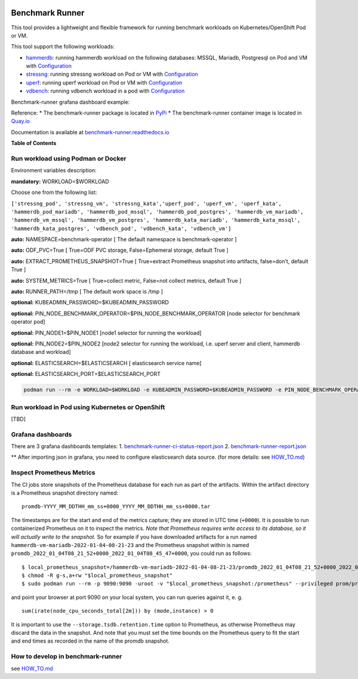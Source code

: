 |Actions Status| |Coverage Status|


Benchmark Runner
================

This tool provides a lightweight and flexible framework for running
benchmark workloads on Kubernetes/OpenShift Pod or VM.

This tool support the following workloads:

-  `hammerdb <https://hammerdb.com/>`__: running hammerdb workload on
   the following databases: MSSQL, Mariadb, Postgresql on Pod and VM
   with `Configuration <benchmark_runner/templates/hammerdb>`__
-  `stressng <https://wiki.ubuntu.com/Kernel/Reference/stress-ng>`__:
   running stressng workload on Pod or VM with
   `Configuration <benchmark_runner/templates/stressng>`__
-  `uperf <http://uperf.org/>`__: running uperf workload on Pod or VM
   with `Configuration <benchmark_runner/templates/uperf>`__
-  `vdbench <https://wiki.lustre.org/VDBench/>`__: running vdbench
   workload in a pod with
   `Configuration <benchmark_runner/templates/vdbench>`__

Benchmark-runner grafana dashboard example: |image2|

Reference: \* The benchmark-runner package is located in
`PyPi <https://pypi.org/project/benchmark-runner>`__ \* The
benchmark-runner container image is located in
`Quay.io <https://quay.io/repository/ebattat/benchmark-runner>`__

Documentation is available at
`benchmark-runner.readthedocs.io <https://benchmark-runner.readthedocs.io/en/latest/>`__

|image3|

**Table of Contents**

.. raw:: html

   <!-- TOC -->

   -  `Run workload using Podman or Docker <#run-workload-using-podman-or-docker>`__
   -  `Run workload in Pod using Kubernetes or OpenShift <#run-workload-in-pod-using-kubernetes-or-openshift>`__
   -  `Grafana dashboards <#grafana-dashboards>`__
   -  `Inspect Prometheus Metrics <#inspect-prometheus-metrics>`__
   -  `How to develop in benchmark-runner <#how-to-develop-in-benchmark-runner>`__

.. raw:: html

   <!-- /TOC -->

Run workload using Podman or Docker
-----------------------------------

Environment variables description:

**mandatory:** WORKLOAD=$WORKLOAD

Choose one from the following list:

``['stressng_pod', 'stressng_vm', 'stressng_kata','uperf_pod', 'uperf_vm', 'uperf_kata', 'hammerdb_pod_mariadb', 'hammerdb_pod_mssql', 'hammerdb_pod_postgres', 'hammerdb_vm_mariadb', 'hammerdb_vm_mssql', 'hammerdb_vm_postgres', 'hammerdb_kata_mariadb', 'hammerdb_kata_mssql', 'hammerdb_kata_postgres', 'vdbench_pod', 'vdbench_kata', 'vdbench_vm']``

**auto:** NAMESPACE=benchmark-operator [ The default namespace is
benchmark-operator ]

**auto:** ODF_PVC=True [ True=ODF PVC storage, False=Ephemeral storage,
default True ]

**auto:** EXTRACT_PROMETHEUS_SNAPSHOT=True [ True=extract Prometheus
snapshot into artifacts, false=don’t, default True ]

**auto:** SYSTEM_METRICS=True [ True=collect metric, False=not collect
metrics, default True ]

**auto:** RUNNER_PATH=/tmp [ The default work space is /tmp ]

**optional:** KUBEADMIN_PASSWORD=$KUBEADMIN_PASSWORD

**optional:** PIN_NODE_BENCHMARK_OPERATOR=$PIN_NODE_BENCHMARK_OPERATOR
[node selector for benchmark operator pod]

**optional:** PIN_NODE1=$PIN_NODE1 [node1 selector for running the
workload]

**optional:** PIN_NODE2=$PIN_NODE2 [node2 selector for running the
workload, i.e. uperf server and client, hammerdb database and workload]

**optional:** ELASTICSEARCH=$ELASTICSEARCH [ elasticsearch service name]

**optional:** ELASTICSEARCH_PORT=$ELASTICSEARCH_PORT

.. code:: sh

   podman run --rm -e WORKLOAD=$WORKLOAD -e KUBEADMIN_PASSWORD=$KUBEADMIN_PASSWORD -e PIN_NODE_BENCHMARK_OPERATOR=$PIN_NODE_BENCHMARK_OPERATOR -e PIN_NODE1=$PIN_NODE1 -e PIN_NODE2=$PIN_NODE2 -e ELASTICSEARCH=$ELASTICSEARCH -e ELASTICSEARCH_PORT=$ELASTICSEARCH_PORT -e log_level=INFO -v $KUBECONFIG:/root/.kube/config --privileged quay.io/ebattat/benchmark-runner:latest

|image4|

Run workload in Pod using Kubernetes or OpenShift
-------------------------------------------------

[TBD]

Grafana dashboards
------------------

There are 3 grafana dashboards templates: 1.
`benchmark-runner-ci-status-report.json <grafana/benchmark-runner-ci-status-report.json>`__
|image5| 2.
`benchmark-runner-report.json <grafana/benchmark-runner-report.json>`__
|image6|

\*\* After importing json in grafana, you need to configure
elasticsearch data source. (for more details: see
`HOW_TO.md <HOW_TO.md>`__)

Inspect Prometheus Metrics
--------------------------

The CI jobs store snapshots of the Prometheus database for each run as
part of the artifacts. Within the artifact directory is a Prometheus
snapshot directory named:

::

   promdb-YYYY_MM_DDTHH_mm_ss+0000_YYYY_MM_DDTHH_mm_ss+0000.tar

The timestamps are for the start and end of the metrics capture; they
are stored in UTC time (``+0000``). It is possible to run containerized
Prometheus on it to inspect the metrics. *Note that Prometheus requires
write access to its database, so it will actually write to the
snapshot.* So for example if you have downloaded artifacts for a run
named ``hammerdb-vm-mariadb-2022-01-04-08-21-23`` and the Prometheus
snapshot within is named
``promdb_2022_01_04T08_21_52+0000_2022_01_04T08_45_47+0000``, you could
run as follows:

::

   $ local_prometheus_snapshot=/hammerdb-vm-mariadb-2022-01-04-08-21-23/promdb_2022_01_04T08_21_52+0000_2022_01_04T08_45_47+0000
   $ chmod -R g-s,a+rw "$local_prometheus_snapshot"
   $ sudo podman run --rm -p 9090:9090 -uroot -v "$local_prometheus_snapshot:/prometheus" --privileged prom/prometheus --config.file=/etc/prometheus/prometheus.yml --storage.tsdb.path=/prometheus --storage.tsdb.retention.time=100000d --storage.tsdb.retention.size=1000PB

and point your browser at port 9090 on your local system, you can run
queries against it, e. g.

::

   sum(irate(node_cpu_seconds_total[2m])) by (mode,instance) > 0

It is important to use the ``--storage.tsdb.retention.time`` option to
Prometheus, as otherwise Prometheus may discard the data in the
snapshot. And note that you must set the time bounds on the Prometheus
query to fit the start and end times as recorded in the name of the
promdb snapshot.

How to develop in benchmark-runner
----------------------------------

see `HOW_TO.md <https://github.com/redhat-performance/benchmark-runner/blob/main/HOW_TO.md>`__

.. |Actions Status| image:: https://github.com/redhat-performance/benchmark-runner/workflows/CI/badge.svg
   :target: https://github.com/redhat-performance/benchmark-runner/actions
.. |Coverage Status| image:: https://coveralls.io/repos/github/redhat-performance/benchmark-runner/badge.svg?branch=main
   :target: https://coveralls.io/github/redhat-performance/benchmark-runner?branch=main
.. |image2| image:: ../../media/grafana.png
.. |image3| image:: ../../media/docker2.png
.. |image4| image:: ../../media/demo.gif
.. |image5| image:: ../../media/benchmark-runner-ci-status.png
.. |image6| image:: ../../media/benchmark-runner-report.png
